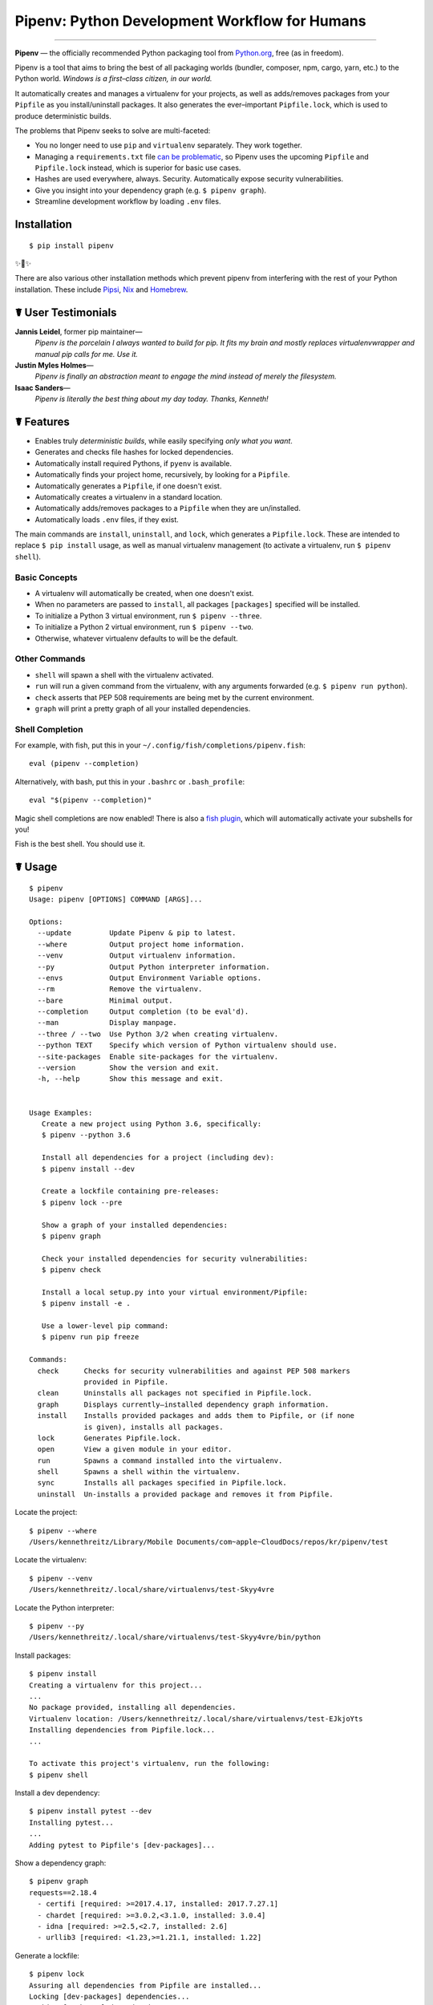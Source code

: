 Pipenv: Python Development Workflow for Humans
==============================================

.. image:: https://img.shields.io/pypi/v/pipenv.svg
    :target: https://pypi.python.org/pypi/pipenv

.. image:: https://img.shields.io/pypi/l/pipenv.svg
    :target: https://pypi.python.org/pypi/pipenv

.. image:: https://img.shields.io/pypi/pyversions/pipenv.svg
    :target: https://pypi.python.org/pypi/pipenv

.. image:: https://travis-ci.org/pypa/pipenv.svg?branch=master
    :target: https://travis-ci.org/pypa/pipenv

.. image:: https://img.shields.io/appveyor/ci/kennethreitz/pipenv.svg
    :target: https://ci.appveyor.com/project/kennethreitz/pipenv/branch/master

.. image:: https://img.shields.io/badge/Say%20Thanks-!-1EAEDB.svg
    :target: https://saythanks.io/to/kennethreitz

---------------

**Pipenv** — the officially recommended Python packaging tool from `Python.org <https://packaging.python.org/tutorials/managing-dependencies/#managing-dependencies>`_, free (as in freedom).

Pipenv is a tool that aims to bring the best of all packaging worlds (bundler, composer, npm, cargo, yarn, etc.) to the Python world. *Windows is a first–class citizen, in our world.*

It automatically creates and manages a virtualenv for your projects, as well as adds/removes packages from your ``Pipfile`` as you install/uninstall packages. It also generates the ever–important ``Pipfile.lock``, which is used to produce deterministic builds.

.. image:: http://media.kennethreitz.com.s3.amazonaws.com/pipenv.gif

The problems that Pipenv seeks to solve are multi-faceted:

- You no longer need to use ``pip`` and ``virtualenv`` separately. They work together.
- Managing a ``requirements.txt`` file `can be problematic <https://www.kennethreitz.org/essays/a-better-pip-workflow>`_, so Pipenv uses the upcoming ``Pipfile`` and ``Pipfile.lock`` instead, which is superior for basic use cases.
- Hashes are used everywhere, always. Security. Automatically expose security vulnerabilities.
- Give you insight into your dependency graph (e.g. ``$ pipenv graph``).
- Streamline development workflow by loading ``.env`` files.

Installation
------------

::

    $ pip install pipenv

✨🍰✨

There are also various other installation methods which prevent pipenv from
interfering with the rest of your Python installation. These include
`Pipsi <https://docs.pipenv.org/install/#fancy-installation-of-pipenv>`_,
`Nix <https://docs.pipenv.org/install/#referentially-transparent-installation-of-pipenv>`_
and `Homebrew <https://docs.pipenv.org/install/#homebrew-installation-of-pipenv>`_.


☤ User Testimonials
-------------------

**Jannis Leidel**, former pip maintainer—
    *Pipenv is the porcelain I always wanted to build for pip. It fits my brain and mostly replaces virtualenvwrapper and manual pip calls for me. Use it.*

**Justin Myles Holmes**—
    *Pipenv is finally an abstraction meant to engage the mind instead of merely the filesystem.*

**Isaac Sanders**—
    *Pipenv is literally the best thing about my day today. Thanks, Kenneth!*



☤ Features
----------

- Enables truly *deterministic builds*, while easily specifying *only what you want*.
- Generates and checks file hashes for locked dependencies.
- Automatically install required Pythons, if ``pyenv`` is available.
- Automatically finds your project home, recursively, by looking for a ``Pipfile``.
- Automatically generates a ``Pipfile``, if one doesn't exist.
- Automatically creates a virtualenv in a standard location.
- Automatically adds/removes packages to a ``Pipfile`` when they are un/installed.
- Automatically loads ``.env`` files, if they exist.

The main commands are ``install``, ``uninstall``, and ``lock``, which generates a ``Pipfile.lock``. These are intended to replace ``$ pip install`` usage, as well as manual virtualenv management (to activate a virtualenv, run ``$ pipenv shell``).

Basic Concepts
//////////////

- A virtualenv will automatically be created, when one doesn't exist.
- When no parameters are passed to ``install``, all packages ``[packages]`` specified will be installed.
- To initialize a Python 3 virtual environment, run ``$ pipenv --three``.
- To initialize a Python 2 virtual environment, run ``$ pipenv --two``.
- Otherwise, whatever virtualenv defaults to will be the default.

Other Commands
//////////////

- ``shell`` will spawn a shell with the virtualenv activated.
- ``run`` will run a given command from the virtualenv, with any arguments forwarded (e.g. ``$ pipenv run python``).
- ``check`` asserts that PEP 508 requirements are being met by the current environment.
- ``graph`` will print a pretty graph of all your installed dependencies.

Shell Completion
////////////////

For example, with fish, put this in your ``~/.config/fish/completions/pipenv.fish``::

    eval (pipenv --completion)

Alternatively, with bash, put this in your ``.bashrc`` or ``.bash_profile``::

    eval "$(pipenv --completion)"

Magic shell completions are now enabled! There is also a `fish plugin <https://github.com/fisherman/pipenv>`_, which will automatically activate your subshells for you!

Fish is the best shell. You should use it.

☤ Usage
-------

::

    $ pipenv
    Usage: pipenv [OPTIONS] COMMAND [ARGS]...

    Options:
      --update         Update Pipenv & pip to latest.
      --where          Output project home information.
      --venv           Output virtualenv information.
      --py             Output Python interpreter information.
      --envs           Output Environment Variable options.
      --rm             Remove the virtualenv.
      --bare           Minimal output.
      --completion     Output completion (to be eval'd).
      --man            Display manpage.
      --three / --two  Use Python 3/2 when creating virtualenv.
      --python TEXT    Specify which version of Python virtualenv should use.
      --site-packages  Enable site-packages for the virtualenv.
      --version        Show the version and exit.
      -h, --help       Show this message and exit.


    Usage Examples:
       Create a new project using Python 3.6, specifically:
       $ pipenv --python 3.6

       Install all dependencies for a project (including dev):
       $ pipenv install --dev

       Create a lockfile containing pre-releases:
       $ pipenv lock --pre

       Show a graph of your installed dependencies:
       $ pipenv graph

       Check your installed dependencies for security vulnerabilities:
       $ pipenv check

       Install a local setup.py into your virtual environment/Pipfile:
       $ pipenv install -e .

       Use a lower-level pip command:
       $ pipenv run pip freeze

    Commands:
      check      Checks for security vulnerabilities and against PEP 508 markers
                 provided in Pipfile.
      clean      Uninstalls all packages not specified in Pipfile.lock.
      graph      Displays currently–installed dependency graph information.
      install    Installs provided packages and adds them to Pipfile, or (if none
                 is given), installs all packages.
      lock       Generates Pipfile.lock.
      open       View a given module in your editor.
      run        Spawns a command installed into the virtualenv.
      shell      Spawns a shell within the virtualenv.
      sync       Installs all packages specified in Pipfile.lock.
      uninstall  Un-installs a provided package and removes it from Pipfile.




Locate the project::

    $ pipenv --where
    /Users/kennethreitz/Library/Mobile Documents/com~apple~CloudDocs/repos/kr/pipenv/test

Locate the virtualenv::

   $ pipenv --venv
   /Users/kennethreitz/.local/share/virtualenvs/test-Skyy4vre

Locate the Python interpreter::

    $ pipenv --py
    /Users/kennethreitz/.local/share/virtualenvs/test-Skyy4vre/bin/python

Install packages::

    $ pipenv install
    Creating a virtualenv for this project...
    ...
    No package provided, installing all dependencies.
    Virtualenv location: /Users/kennethreitz/.local/share/virtualenvs/test-EJkjoYts
    Installing dependencies from Pipfile.lock...
    ...

    To activate this project's virtualenv, run the following:
    $ pipenv shell

Install a dev dependency::

    $ pipenv install pytest --dev
    Installing pytest...
    ...
    Adding pytest to Pipfile's [dev-packages]...

Show a dependency graph::

    $ pipenv graph
    requests==2.18.4
      - certifi [required: >=2017.4.17, installed: 2017.7.27.1]
      - chardet [required: >=3.0.2,<3.1.0, installed: 3.0.4]
      - idna [required: >=2.5,<2.7, installed: 2.6]
      - urllib3 [required: <1.23,>=1.21.1, installed: 1.22]

Generate a lockfile::

    $ pipenv lock
    Assuring all dependencies from Pipfile are installed...
    Locking [dev-packages] dependencies...
    Locking [packages] dependencies...
    Note: your project now has only default [packages] installed.
    To install [dev-packages], run: $ pipenv install --dev

Install all dev dependencies::

    $ pipenv install --dev
    Pipfile found at /Users/kennethreitz/repos/kr/pip2/test/Pipfile. Considering this to be the project home.
    Pipfile.lock out of date, updating...
    Assuring all dependencies from Pipfile are installed...
    Locking [dev-packages] dependencies...
    Locking [packages] dependencies...

Uninstall everything::

    $ pipenv uninstall --all
    No package provided, un-installing all dependencies.
    Found 25 installed package(s), purging...
    ...
    Environment now purged and fresh!

Use the shell::

    $ pipenv shell
    Loading .env environment variables…
    Launching subshell in virtual environment. Type 'exit' or 'Ctrl+D' to return.
    $ ▯

☤ Documentation
---------------

Documentation resides over at `pipenv.org <http://pipenv.org/>`_.
